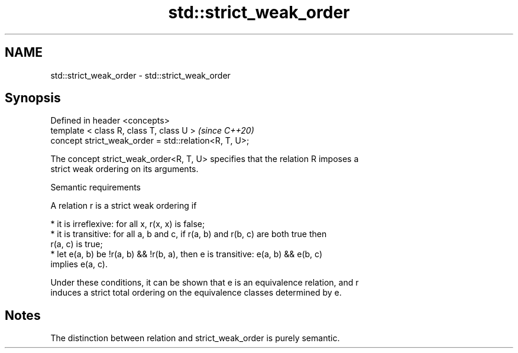 .TH std::strict_weak_order 3 "2021.11.17" "http://cppreference.com" "C++ Standard Libary"
.SH NAME
std::strict_weak_order \- std::strict_weak_order

.SH Synopsis
   Defined in header <concepts>
   template < class R, class T, class U >               \fI(since C++20)\fP
   concept strict_weak_order = std::relation<R, T, U>;

   The concept strict_weak_order<R, T, U> specifies that the relation R imposes a
   strict weak ordering on its arguments.

   Semantic requirements

   A relation r is a strict weak ordering if

     * it is irreflexive: for all x, r(x, x) is false;
     * it is transitive: for all a, b and c, if r(a, b) and r(b, c) are both true then
       r(a, c) is true;
     * let e(a, b) be !r(a, b) && !r(b, a), then e is transitive: e(a, b) && e(b, c)
       implies e(a, c).

   Under these conditions, it can be shown that e is an equivalence relation, and r
   induces a strict total ordering on the equivalence classes determined by e.

.SH Notes

   The distinction between relation and strict_weak_order is purely semantic.
